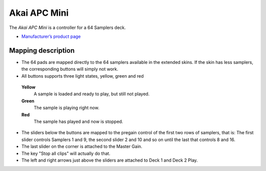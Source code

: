 Akai APC Mini
===================

The *Akai APC Mini* is a controller for a 64 Samplers deck.

-  `Manufacturer’s product page <https://www.akaipro.com/apc-mini>`__

Mapping description
-------------------

-  The 64 pads are mapped directly to the 64 samplers available in the extended skins. If the skin has less samplers, the corresponding buttons will simply not work.
-  All buttons supports three light states, yellow, green and red

 **Yellow**
   A sample is loaded and ready to play, but still not played.

 **Green**
   The sample is playing right now.

 **Red**
   The sample has played and now is stopped.

-  The sliders below the buttons are mapped to the pregain control of the first two rows of samplers, that is:
   The first slider controls Samplers 1 and 9, the second slider 2 and 10 and so on until the last that controls 8 and 16.
-  The last slider on the corner is attached to the Master Gain.
-  The key "Stop all clips" will actually do that.
-  The left and right arrows just above the sliders are attached to Deck 1 and Deck 2 Play.

